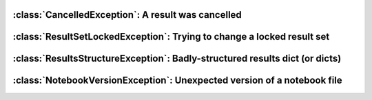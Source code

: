 .. currentmodule :: epyc


:class:`CancelledException`: A result was cancelled
===================================================

.. autoclass :: CancelledException


:class:`ResultSetLockedException`: Trying to change a locked result set
=======================================================================

.. autoclass :: ResultSetLockedException


:class:`ResultsStructureException`: Badly-structured results dict (or dicts)
============================================================================

.. autoclass :: ResultsStructureException

.. automethod :: ResultsStructureException.resultsdict


:class:`NotebookVersionException`: Unexpected version of a notebook file
=========================================================================

.. autoclass :: NotebookVersionException

.. automethod :: NotebookVersionException.expectedVersion

.. automethod :: NotebookVersionException.actualVersion
